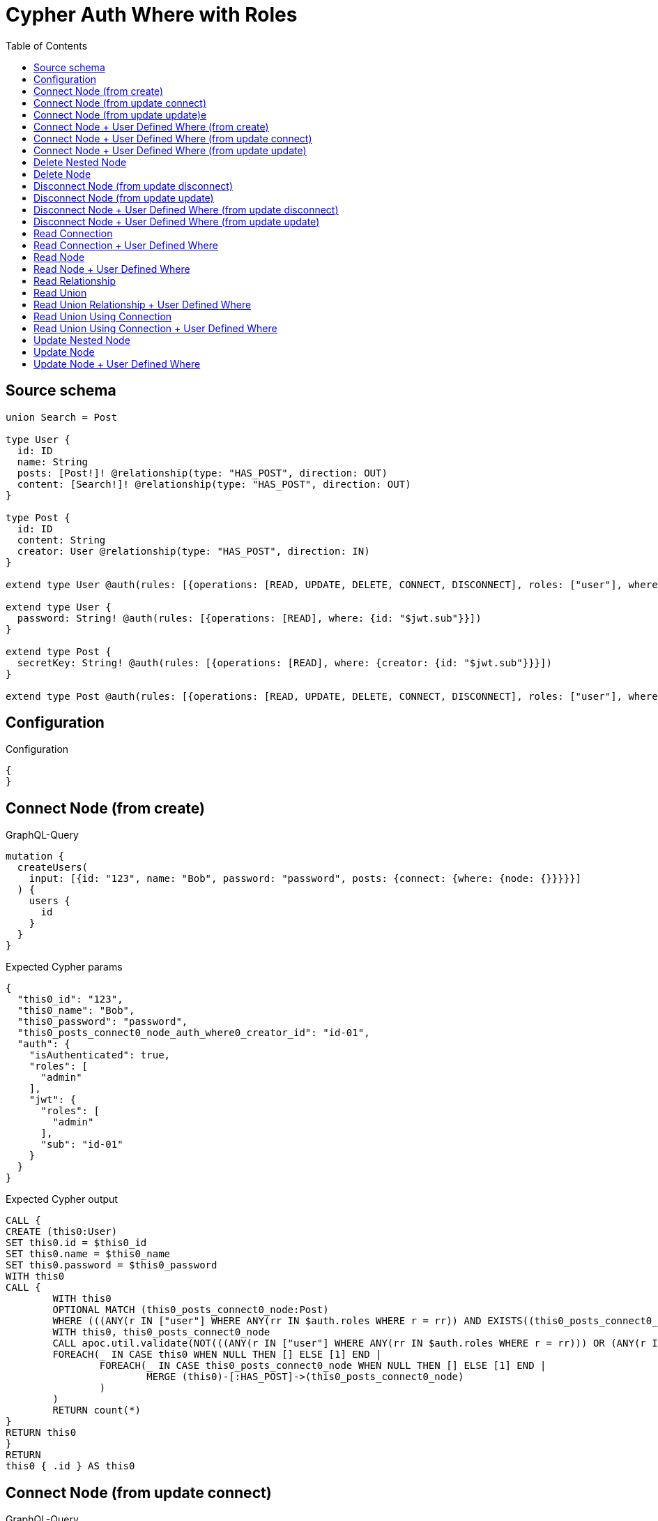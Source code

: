 :toc:

= Cypher Auth Where with Roles

== Source schema

[source,graphql,schema=true]
----
union Search = Post

type User {
  id: ID
  name: String
  posts: [Post!]! @relationship(type: "HAS_POST", direction: OUT)
  content: [Search!]! @relationship(type: "HAS_POST", direction: OUT)
}

type Post {
  id: ID
  content: String
  creator: User @relationship(type: "HAS_POST", direction: IN)
}

extend type User @auth(rules: [{operations: [READ, UPDATE, DELETE, CONNECT, DISCONNECT], roles: ["user"], where: {id: "$jwt.sub"}}, {operations: [READ, UPDATE, DELETE, CONNECT, DISCONNECT], roles: ["admin"]}])

extend type User {
  password: String! @auth(rules: [{operations: [READ], where: {id: "$jwt.sub"}}])
}

extend type Post {
  secretKey: String! @auth(rules: [{operations: [READ], where: {creator: {id: "$jwt.sub"}}}])
}

extend type Post @auth(rules: [{operations: [READ, UPDATE, DELETE, CONNECT, DISCONNECT], roles: ["user"], where: {creator: {id: "$jwt.sub"}}}, {operations: [READ, UPDATE, DELETE, CONNECT, DISCONNECT], roles: ["admin"]}])
----

== Configuration

.Configuration
[source,json,schema-config=true]
----
{
}
----
== Connect Node (from create)

.GraphQL-Query
[source,graphql]
----
mutation {
  createUsers(
    input: [{id: "123", name: "Bob", password: "password", posts: {connect: {where: {node: {}}}}}]
  ) {
    users {
      id
    }
  }
}
----

.Expected Cypher params
[source,json]
----
{
  "this0_id": "123",
  "this0_name": "Bob",
  "this0_password": "password",
  "this0_posts_connect0_node_auth_where0_creator_id": "id-01",
  "auth": {
    "isAuthenticated": true,
    "roles": [
      "admin"
    ],
    "jwt": {
      "roles": [
        "admin"
      ],
      "sub": "id-01"
    }
  }
}
----

.Expected Cypher output
[source,cypher]
----
CALL {
CREATE (this0:User)
SET this0.id = $this0_id
SET this0.name = $this0_name
SET this0.password = $this0_password
WITH this0
CALL {
	WITH this0
	OPTIONAL MATCH (this0_posts_connect0_node:Post)
	WHERE (((ANY(r IN ["user"] WHERE ANY(rr IN $auth.roles WHERE r = rr)) AND EXISTS((this0_posts_connect0_node)<-[:HAS_POST]-(:User)) AND ALL(creator IN [(this0_posts_connect0_node)<-[:HAS_POST]-(creator:User) | creator] WHERE creator.id IS NOT NULL AND creator.id = $this0_posts_connect0_node_auth_where0_creator_id))) OR (ANY(r IN ["admin"] WHERE ANY(rr IN $auth.roles WHERE r = rr))))
	WITH this0, this0_posts_connect0_node
	CALL apoc.util.validate(NOT(((ANY(r IN ["user"] WHERE ANY(rr IN $auth.roles WHERE r = rr))) OR (ANY(r IN ["admin"] WHERE ANY(rr IN $auth.roles WHERE r = rr))))), "@neo4j/graphql/FORBIDDEN", [0])
	FOREACH(_ IN CASE this0 WHEN NULL THEN [] ELSE [1] END | 
		FOREACH(_ IN CASE this0_posts_connect0_node WHEN NULL THEN [] ELSE [1] END | 
			MERGE (this0)-[:HAS_POST]->(this0_posts_connect0_node)
		)
	)
	RETURN count(*)
}
RETURN this0
}
RETURN 
this0 { .id } AS this0
----

== Connect Node (from update connect)

.GraphQL-Query
[source,graphql]
----
mutation {
  updateUsers(connect: {posts: {where: {node: {}}}}) {
    users {
      id
    }
  }
}
----

.Expected Cypher params
[source,json]
----
{
  "this_auth_where0_id": "id-01",
  "this_connect_posts0_node_auth_where0_creator_id": "id-01",
  "auth": {
    "isAuthenticated": true,
    "roles": [
      "admin"
    ],
    "jwt": {
      "roles": [
        "admin"
      ],
      "sub": "id-01"
    }
  }
}
----

.Expected Cypher output
[source,cypher]
----
MATCH (this:User)
WHERE (((ANY(r IN ["user"] WHERE ANY(rr IN $auth.roles WHERE r = rr)) AND this.id IS NOT NULL AND this.id = $this_auth_where0_id)) OR (ANY(r IN ["admin"] WHERE ANY(rr IN $auth.roles WHERE r = rr))))
WITH this
WHERE (((ANY(r IN ["user"] WHERE ANY(rr IN $auth.roles WHERE r = rr)) AND this.id IS NOT NULL AND this.id = $this_auth_where0_id)) OR (ANY(r IN ["admin"] WHERE ANY(rr IN $auth.roles WHERE r = rr))))
WITH this
CALL {
	WITH this
	OPTIONAL MATCH (this_connect_posts0_node:Post)
	WHERE (((ANY(r IN ["user"] WHERE ANY(rr IN $auth.roles WHERE r = rr)) AND EXISTS((this_connect_posts0_node)<-[:HAS_POST]-(:User)) AND ALL(creator IN [(this_connect_posts0_node)<-[:HAS_POST]-(creator:User) | creator] WHERE creator.id IS NOT NULL AND creator.id = $this_connect_posts0_node_auth_where0_creator_id))) OR (ANY(r IN ["admin"] WHERE ANY(rr IN $auth.roles WHERE r = rr))))
	WITH this, this_connect_posts0_node
	CALL apoc.util.validate(NOT(((ANY(r IN ["user"] WHERE ANY(rr IN $auth.roles WHERE r = rr))) OR (ANY(r IN ["admin"] WHERE ANY(rr IN $auth.roles WHERE r = rr)))) AND ((ANY(r IN ["user"] WHERE ANY(rr IN $auth.roles WHERE r = rr))) OR (ANY(r IN ["admin"] WHERE ANY(rr IN $auth.roles WHERE r = rr))))), "@neo4j/graphql/FORBIDDEN", [0])
	FOREACH(_ IN CASE this WHEN NULL THEN [] ELSE [1] END | 
		FOREACH(_ IN CASE this_connect_posts0_node WHEN NULL THEN [] ELSE [1] END | 
			MERGE (this)-[:HAS_POST]->(this_connect_posts0_node)
		)
	)
	RETURN count(*)
}
RETURN this { .id } AS this
----

== Connect Node (from update update)e

.GraphQL-Query
[source,graphql]
----
mutation {
  updateUsers(update: {posts: {connect: {where: {node: {}}}}}) {
    users {
      id
    }
  }
}
----

.Expected Cypher params
[source,json]
----
{
  "this_auth_where0_id": "id-01",
  "this_posts0_connect0_node_auth_where0_creator_id": "id-01",
  "auth": {
    "isAuthenticated": true,
    "roles": [
      "admin"
    ],
    "jwt": {
      "roles": [
        "admin"
      ],
      "sub": "id-01"
    }
  }
}
----

.Expected Cypher output
[source,cypher]
----
MATCH (this:User)
WHERE (((ANY(r IN ["user"] WHERE ANY(rr IN $auth.roles WHERE r = rr)) AND this.id IS NOT NULL AND this.id = $this_auth_where0_id)) OR (ANY(r IN ["admin"] WHERE ANY(rr IN $auth.roles WHERE r = rr))))
WITH this
CALL apoc.util.validate(NOT(((ANY(r IN ["user"] WHERE ANY(rr IN $auth.roles WHERE r = rr))) OR (ANY(r IN ["admin"] WHERE ANY(rr IN $auth.roles WHERE r = rr))))), "@neo4j/graphql/FORBIDDEN", [0])
WITH this
WHERE (((ANY(r IN ["user"] WHERE ANY(rr IN $auth.roles WHERE r = rr)) AND this.id IS NOT NULL AND this.id = $this_auth_where0_id)) OR (ANY(r IN ["admin"] WHERE ANY(rr IN $auth.roles WHERE r = rr))))
WITH this
CALL {
	WITH this
	OPTIONAL MATCH (this_posts0_connect0_node:Post)
	WHERE (((ANY(r IN ["user"] WHERE ANY(rr IN $auth.roles WHERE r = rr)) AND EXISTS((this_posts0_connect0_node)<-[:HAS_POST]-(:User)) AND ALL(creator IN [(this_posts0_connect0_node)<-[:HAS_POST]-(creator:User) | creator] WHERE creator.id IS NOT NULL AND creator.id = $this_posts0_connect0_node_auth_where0_creator_id))) OR (ANY(r IN ["admin"] WHERE ANY(rr IN $auth.roles WHERE r = rr))))
	WITH this, this_posts0_connect0_node
	CALL apoc.util.validate(NOT(((ANY(r IN ["user"] WHERE ANY(rr IN $auth.roles WHERE r = rr))) OR (ANY(r IN ["admin"] WHERE ANY(rr IN $auth.roles WHERE r = rr)))) AND ((ANY(r IN ["user"] WHERE ANY(rr IN $auth.roles WHERE r = rr))) OR (ANY(r IN ["admin"] WHERE ANY(rr IN $auth.roles WHERE r = rr))))), "@neo4j/graphql/FORBIDDEN", [0])
	FOREACH(_ IN CASE this WHEN NULL THEN [] ELSE [1] END | 
		FOREACH(_ IN CASE this_posts0_connect0_node WHEN NULL THEN [] ELSE [1] END | 
			MERGE (this)-[:HAS_POST]->(this_posts0_connect0_node)
		)
	)
	RETURN count(*)
}

RETURN this { .id } AS this
----

== Connect Node + User Defined Where (from create)

.GraphQL-Query
[source,graphql]
----
mutation {
  createUsers(
    input: [{id: "123", name: "Bob", password: "password", posts: {connect: {where: {node: {id: "post-id"}}}}}]
  ) {
    users {
      id
    }
  }
}
----

.Expected Cypher params
[source,json]
----
{
  "this0_id": "123",
  "this0_name": "Bob",
  "this0_password": "password",
  "this0_posts_connect0_node_id": "post-id",
  "this0_posts_connect0_node_auth_where0_creator_id": "id-01",
  "auth": {
    "isAuthenticated": true,
    "roles": [
      "admin"
    ],
    "jwt": {
      "roles": [
        "admin"
      ],
      "sub": "id-01"
    }
  }
}
----

.Expected Cypher output
[source,cypher]
----
CALL {
CREATE (this0:User)
SET this0.id = $this0_id
SET this0.name = $this0_name
SET this0.password = $this0_password
WITH this0
CALL {
	WITH this0
	OPTIONAL MATCH (this0_posts_connect0_node:Post)
	WHERE this0_posts_connect0_node.id = $this0_posts_connect0_node_id AND (((ANY(r IN ["user"] WHERE ANY(rr IN $auth.roles WHERE r = rr)) AND EXISTS((this0_posts_connect0_node)<-[:HAS_POST]-(:User)) AND ALL(creator IN [(this0_posts_connect0_node)<-[:HAS_POST]-(creator:User) | creator] WHERE creator.id IS NOT NULL AND creator.id = $this0_posts_connect0_node_auth_where0_creator_id))) OR (ANY(r IN ["admin"] WHERE ANY(rr IN $auth.roles WHERE r = rr))))
	WITH this0, this0_posts_connect0_node
	CALL apoc.util.validate(NOT(((ANY(r IN ["user"] WHERE ANY(rr IN $auth.roles WHERE r = rr))) OR (ANY(r IN ["admin"] WHERE ANY(rr IN $auth.roles WHERE r = rr))))), "@neo4j/graphql/FORBIDDEN", [0])
	FOREACH(_ IN CASE this0 WHEN NULL THEN [] ELSE [1] END | 
		FOREACH(_ IN CASE this0_posts_connect0_node WHEN NULL THEN [] ELSE [1] END | 
			MERGE (this0)-[:HAS_POST]->(this0_posts_connect0_node)
		)
	)
	RETURN count(*)
}
RETURN this0
}
RETURN 
this0 { .id } AS this0
----

== Connect Node + User Defined Where (from update connect)

.GraphQL-Query
[source,graphql]
----
mutation {
  updateUsers(connect: {posts: {where: {node: {id: "some-id"}}}}) {
    users {
      id
    }
  }
}
----

.Expected Cypher params
[source,json]
----
{
  "this_auth_where0_id": "id-01",
  "this_connect_posts0_node_id": "some-id",
  "this_connect_posts0_node_auth_where0_creator_id": "id-01",
  "auth": {
    "isAuthenticated": true,
    "roles": [
      "admin"
    ],
    "jwt": {
      "roles": [
        "admin"
      ],
      "sub": "id-01"
    }
  }
}
----

.Expected Cypher output
[source,cypher]
----
MATCH (this:User)
WHERE (((ANY(r IN ["user"] WHERE ANY(rr IN $auth.roles WHERE r = rr)) AND this.id IS NOT NULL AND this.id = $this_auth_where0_id)) OR (ANY(r IN ["admin"] WHERE ANY(rr IN $auth.roles WHERE r = rr))))
WITH this
WHERE (((ANY(r IN ["user"] WHERE ANY(rr IN $auth.roles WHERE r = rr)) AND this.id IS NOT NULL AND this.id = $this_auth_where0_id)) OR (ANY(r IN ["admin"] WHERE ANY(rr IN $auth.roles WHERE r = rr))))
WITH this
CALL {
	WITH this
	OPTIONAL MATCH (this_connect_posts0_node:Post)
	WHERE this_connect_posts0_node.id = $this_connect_posts0_node_id AND (((ANY(r IN ["user"] WHERE ANY(rr IN $auth.roles WHERE r = rr)) AND EXISTS((this_connect_posts0_node)<-[:HAS_POST]-(:User)) AND ALL(creator IN [(this_connect_posts0_node)<-[:HAS_POST]-(creator:User) | creator] WHERE creator.id IS NOT NULL AND creator.id = $this_connect_posts0_node_auth_where0_creator_id))) OR (ANY(r IN ["admin"] WHERE ANY(rr IN $auth.roles WHERE r = rr))))
	WITH this, this_connect_posts0_node
	CALL apoc.util.validate(NOT(((ANY(r IN ["user"] WHERE ANY(rr IN $auth.roles WHERE r = rr))) OR (ANY(r IN ["admin"] WHERE ANY(rr IN $auth.roles WHERE r = rr)))) AND ((ANY(r IN ["user"] WHERE ANY(rr IN $auth.roles WHERE r = rr))) OR (ANY(r IN ["admin"] WHERE ANY(rr IN $auth.roles WHERE r = rr))))), "@neo4j/graphql/FORBIDDEN", [0])
	FOREACH(_ IN CASE this WHEN NULL THEN [] ELSE [1] END | 
		FOREACH(_ IN CASE this_connect_posts0_node WHEN NULL THEN [] ELSE [1] END | 
			MERGE (this)-[:HAS_POST]->(this_connect_posts0_node)
		)
	)
	RETURN count(*)
}
RETURN this { .id } AS this
----

== Connect Node + User Defined Where (from update update)

.GraphQL-Query
[source,graphql]
----
mutation {
  updateUsers(update: {posts: {connect: {where: {node: {id: "new-id"}}}}}) {
    users {
      id
    }
  }
}
----

.Expected Cypher params
[source,json]
----
{
  "this_auth_where0_id": "id-01",
  "this_posts0_connect0_node_id": "new-id",
  "this_posts0_connect0_node_auth_where0_creator_id": "id-01",
  "auth": {
    "isAuthenticated": true,
    "roles": [
      "admin"
    ],
    "jwt": {
      "roles": [
        "admin"
      ],
      "sub": "id-01"
    }
  }
}
----

.Expected Cypher output
[source,cypher]
----
MATCH (this:User)
WHERE (((ANY(r IN ["user"] WHERE ANY(rr IN $auth.roles WHERE r = rr)) AND this.id IS NOT NULL AND this.id = $this_auth_where0_id)) OR (ANY(r IN ["admin"] WHERE ANY(rr IN $auth.roles WHERE r = rr))))
WITH this
CALL apoc.util.validate(NOT(((ANY(r IN ["user"] WHERE ANY(rr IN $auth.roles WHERE r = rr))) OR (ANY(r IN ["admin"] WHERE ANY(rr IN $auth.roles WHERE r = rr))))), "@neo4j/graphql/FORBIDDEN", [0])
WITH this
WHERE (((ANY(r IN ["user"] WHERE ANY(rr IN $auth.roles WHERE r = rr)) AND this.id IS NOT NULL AND this.id = $this_auth_where0_id)) OR (ANY(r IN ["admin"] WHERE ANY(rr IN $auth.roles WHERE r = rr))))
WITH this
CALL {
	WITH this
	OPTIONAL MATCH (this_posts0_connect0_node:Post)
	WHERE this_posts0_connect0_node.id = $this_posts0_connect0_node_id AND (((ANY(r IN ["user"] WHERE ANY(rr IN $auth.roles WHERE r = rr)) AND EXISTS((this_posts0_connect0_node)<-[:HAS_POST]-(:User)) AND ALL(creator IN [(this_posts0_connect0_node)<-[:HAS_POST]-(creator:User) | creator] WHERE creator.id IS NOT NULL AND creator.id = $this_posts0_connect0_node_auth_where0_creator_id))) OR (ANY(r IN ["admin"] WHERE ANY(rr IN $auth.roles WHERE r = rr))))
	WITH this, this_posts0_connect0_node
	CALL apoc.util.validate(NOT(((ANY(r IN ["user"] WHERE ANY(rr IN $auth.roles WHERE r = rr))) OR (ANY(r IN ["admin"] WHERE ANY(rr IN $auth.roles WHERE r = rr)))) AND ((ANY(r IN ["user"] WHERE ANY(rr IN $auth.roles WHERE r = rr))) OR (ANY(r IN ["admin"] WHERE ANY(rr IN $auth.roles WHERE r = rr))))), "@neo4j/graphql/FORBIDDEN", [0])
	FOREACH(_ IN CASE this WHEN NULL THEN [] ELSE [1] END | 
		FOREACH(_ IN CASE this_posts0_connect0_node WHEN NULL THEN [] ELSE [1] END | 
			MERGE (this)-[:HAS_POST]->(this_posts0_connect0_node)
		)
	)
	RETURN count(*)
}

RETURN this { .id } AS this
----

== Delete Nested Node

.GraphQL-Query
[source,graphql]
----
mutation {
  deleteUsers(delete: {posts: {where: {}}}) {
    nodesDeleted
  }
}
----

.Expected Cypher params
[source,json]
----
{
  "this_auth_where0_id": "id-01",
  "this_posts0_auth_where0_creator_id": "id-01",
  "auth": {
    "isAuthenticated": true,
    "roles": [
      "admin"
    ],
    "jwt": {
      "roles": [
        "admin"
      ],
      "sub": "id-01"
    }
  }
}
----

.Expected Cypher output
[source,cypher]
----
MATCH (this:User)
WHERE (((ANY(r IN ["user"] WHERE ANY(rr IN $auth.roles WHERE r = rr)) AND this.id IS NOT NULL AND this.id = $this_auth_where0_id)) OR (ANY(r IN ["admin"] WHERE ANY(rr IN $auth.roles WHERE r = rr))))
WITH this
OPTIONAL MATCH (this)-[this_posts0_relationship:HAS_POST]->(this_posts0:Post)
WHERE (((ANY(r IN ["user"] WHERE ANY(rr IN $auth.roles WHERE r = rr)) AND EXISTS((this_posts0)<-[:HAS_POST]-(:User)) AND ALL(creator IN [(this_posts0)<-[:HAS_POST]-(creator:User) | creator] WHERE creator.id IS NOT NULL AND creator.id = $this_posts0_auth_where0_creator_id))) OR (ANY(r IN ["admin"] WHERE ANY(rr IN $auth.roles WHERE r = rr))))
WITH this, this_posts0
CALL apoc.util.validate(NOT(((ANY(r IN ["user"] WHERE ANY(rr IN $auth.roles WHERE r = rr))) OR (ANY(r IN ["admin"] WHERE ANY(rr IN $auth.roles WHERE r = rr))))), "@neo4j/graphql/FORBIDDEN", [0])
WITH this, collect(DISTINCT this_posts0) as this_posts0_to_delete
FOREACH(x IN this_posts0_to_delete | DETACH DELETE x)
WITH this
CALL apoc.util.validate(NOT(((ANY(r IN ["user"] WHERE ANY(rr IN $auth.roles WHERE r = rr))) OR (ANY(r IN ["admin"] WHERE ANY(rr IN $auth.roles WHERE r = rr))))), "@neo4j/graphql/FORBIDDEN", [0])
DETACH DELETE this
----

== Delete Node

.GraphQL-Query
[source,graphql]
----
mutation {
  deleteUsers {
    nodesDeleted
  }
}
----

.Expected Cypher params
[source,json]
----
{
  "this_auth_where0_id": "id-01",
  "auth": {
    "isAuthenticated": true,
    "roles": [
      "admin"
    ],
    "jwt": {
      "roles": [
        "admin"
      ],
      "sub": "id-01"
    }
  }
}
----

.Expected Cypher output
[source,cypher]
----
MATCH (this:User)
WHERE (((ANY(r IN ["user"] WHERE ANY(rr IN $auth.roles WHERE r = rr)) AND this.id IS NOT NULL AND this.id = $this_auth_where0_id)) OR (ANY(r IN ["admin"] WHERE ANY(rr IN $auth.roles WHERE r = rr))))
WITH this
CALL apoc.util.validate(NOT(((ANY(r IN ["user"] WHERE ANY(rr IN $auth.roles WHERE r = rr))) OR (ANY(r IN ["admin"] WHERE ANY(rr IN $auth.roles WHERE r = rr))))), "@neo4j/graphql/FORBIDDEN", [0])
DETACH DELETE this
----

== Disconnect Node (from update disconnect)

.GraphQL-Query
[source,graphql]
----
mutation {
  updateUsers(disconnect: {posts: {where: {}}}) {
    users {
      id
    }
  }
}
----

.Expected Cypher params
[source,json]
----
{
  "this_auth_where0_id": "id-01",
  "this_disconnect_posts0_auth_where0_creator_id": "id-01",
  "updateUsers": {
    "args": {
      "disconnect": {
        "posts": [
          {
            "where": {}
          }
        ]
      }
    }
  },
  "auth": {
    "isAuthenticated": true,
    "roles": [
      "admin"
    ],
    "jwt": {
      "roles": [
        "admin"
      ],
      "sub": "id-01"
    }
  }
}
----

.Expected Cypher output
[source,cypher]
----
MATCH (this:User)
WHERE (((ANY(r IN ["user"] WHERE ANY(rr IN $auth.roles WHERE r = rr)) AND this.id IS NOT NULL AND this.id = $this_auth_where0_id)) OR (ANY(r IN ["admin"] WHERE ANY(rr IN $auth.roles WHERE r = rr))))
WITH this
WHERE (((ANY(r IN ["user"] WHERE ANY(rr IN $auth.roles WHERE r = rr)) AND this.id IS NOT NULL AND this.id = $this_auth_where0_id)) OR (ANY(r IN ["admin"] WHERE ANY(rr IN $auth.roles WHERE r = rr))))
WITH this
CALL {
WITH this
OPTIONAL MATCH (this)-[this_disconnect_posts0_rel:HAS_POST]->(this_disconnect_posts0:Post)
WHERE (((ANY(r IN ["user"] WHERE ANY(rr IN $auth.roles WHERE r = rr)) AND EXISTS((this_disconnect_posts0)<-[:HAS_POST]-(:User)) AND ALL(creator IN [(this_disconnect_posts0)<-[:HAS_POST]-(creator:User) | creator] WHERE creator.id IS NOT NULL AND creator.id = $this_disconnect_posts0_auth_where0_creator_id))) OR (ANY(r IN ["admin"] WHERE ANY(rr IN $auth.roles WHERE r = rr))))
WITH this, this_disconnect_posts0, this_disconnect_posts0_rel
CALL apoc.util.validate(NOT(((ANY(r IN ["user"] WHERE ANY(rr IN $auth.roles WHERE r = rr))) OR (ANY(r IN ["admin"] WHERE ANY(rr IN $auth.roles WHERE r = rr)))) AND ((ANY(r IN ["user"] WHERE ANY(rr IN $auth.roles WHERE r = rr))) OR (ANY(r IN ["admin"] WHERE ANY(rr IN $auth.roles WHERE r = rr))))), "@neo4j/graphql/FORBIDDEN", [0])
FOREACH(_ IN CASE this_disconnect_posts0 WHEN NULL THEN [] ELSE [1] END | 
DELETE this_disconnect_posts0_rel
)
RETURN count(*)
}
RETURN this { .id } AS this
----

== Disconnect Node (from update update)

.GraphQL-Query
[source,graphql]
----
mutation {
  updateUsers(update: {posts: {disconnect: {where: {}}}}) {
    users {
      id
    }
  }
}
----

.Expected Cypher params
[source,json]
----
{
  "this_auth_where0_id": "id-01",
  "this_posts0_disconnect0_auth_where0_creator_id": "id-01",
  "auth": {
    "isAuthenticated": true,
    "roles": [
      "admin"
    ],
    "jwt": {
      "roles": [
        "admin"
      ],
      "sub": "id-01"
    }
  }
}
----

.Expected Cypher output
[source,cypher]
----
MATCH (this:User)
WHERE (((ANY(r IN ["user"] WHERE ANY(rr IN $auth.roles WHERE r = rr)) AND this.id IS NOT NULL AND this.id = $this_auth_where0_id)) OR (ANY(r IN ["admin"] WHERE ANY(rr IN $auth.roles WHERE r = rr))))
WITH this
CALL apoc.util.validate(NOT(((ANY(r IN ["user"] WHERE ANY(rr IN $auth.roles WHERE r = rr))) OR (ANY(r IN ["admin"] WHERE ANY(rr IN $auth.roles WHERE r = rr))))), "@neo4j/graphql/FORBIDDEN", [0])
WITH this
WHERE (((ANY(r IN ["user"] WHERE ANY(rr IN $auth.roles WHERE r = rr)) AND this.id IS NOT NULL AND this.id = $this_auth_where0_id)) OR (ANY(r IN ["admin"] WHERE ANY(rr IN $auth.roles WHERE r = rr))))
WITH this
CALL {
WITH this
OPTIONAL MATCH (this)-[this_posts0_disconnect0_rel:HAS_POST]->(this_posts0_disconnect0:Post)
WHERE (((ANY(r IN ["user"] WHERE ANY(rr IN $auth.roles WHERE r = rr)) AND EXISTS((this_posts0_disconnect0)<-[:HAS_POST]-(:User)) AND ALL(creator IN [(this_posts0_disconnect0)<-[:HAS_POST]-(creator:User) | creator] WHERE creator.id IS NOT NULL AND creator.id = $this_posts0_disconnect0_auth_where0_creator_id))) OR (ANY(r IN ["admin"] WHERE ANY(rr IN $auth.roles WHERE r = rr))))
WITH this, this_posts0_disconnect0, this_posts0_disconnect0_rel
CALL apoc.util.validate(NOT(((ANY(r IN ["user"] WHERE ANY(rr IN $auth.roles WHERE r = rr))) OR (ANY(r IN ["admin"] WHERE ANY(rr IN $auth.roles WHERE r = rr)))) AND ((ANY(r IN ["user"] WHERE ANY(rr IN $auth.roles WHERE r = rr))) OR (ANY(r IN ["admin"] WHERE ANY(rr IN $auth.roles WHERE r = rr))))), "@neo4j/graphql/FORBIDDEN", [0])
FOREACH(_ IN CASE this_posts0_disconnect0 WHEN NULL THEN [] ELSE [1] END | 
DELETE this_posts0_disconnect0_rel
)
RETURN count(*)
}

RETURN this { .id } AS this
----

== Disconnect Node + User Defined Where (from update disconnect)

.GraphQL-Query
[source,graphql]
----
mutation {
  updateUsers(disconnect: {posts: {where: {node: {id: "some-id"}}}}) {
    users {
      id
    }
  }
}
----

.Expected Cypher params
[source,json]
----
{
  "this_auth_where0_id": "id-01",
  "this_disconnect_posts0_auth_where0_creator_id": "id-01",
  "updateUsers": {
    "args": {
      "disconnect": {
        "posts": [
          {
            "where": {
              "node": {
                "id": "some-id"
              }
            }
          }
        ]
      }
    }
  },
  "auth": {
    "isAuthenticated": true,
    "roles": [
      "admin"
    ],
    "jwt": {
      "roles": [
        "admin"
      ],
      "sub": "id-01"
    }
  }
}
----

.Expected Cypher output
[source,cypher]
----
MATCH (this:User)
WHERE (((ANY(r IN ["user"] WHERE ANY(rr IN $auth.roles WHERE r = rr)) AND this.id IS NOT NULL AND this.id = $this_auth_where0_id)) OR (ANY(r IN ["admin"] WHERE ANY(rr IN $auth.roles WHERE r = rr))))
WITH this
WHERE (((ANY(r IN ["user"] WHERE ANY(rr IN $auth.roles WHERE r = rr)) AND this.id IS NOT NULL AND this.id = $this_auth_where0_id)) OR (ANY(r IN ["admin"] WHERE ANY(rr IN $auth.roles WHERE r = rr))))
WITH this
CALL {
WITH this
OPTIONAL MATCH (this)-[this_disconnect_posts0_rel:HAS_POST]->(this_disconnect_posts0:Post)
WHERE this_disconnect_posts0.id = $updateUsers.args.disconnect.posts[0].where.node.id AND (((ANY(r IN ["user"] WHERE ANY(rr IN $auth.roles WHERE r = rr)) AND EXISTS((this_disconnect_posts0)<-[:HAS_POST]-(:User)) AND ALL(creator IN [(this_disconnect_posts0)<-[:HAS_POST]-(creator:User) | creator] WHERE creator.id IS NOT NULL AND creator.id = $this_disconnect_posts0_auth_where0_creator_id))) OR (ANY(r IN ["admin"] WHERE ANY(rr IN $auth.roles WHERE r = rr))))
WITH this, this_disconnect_posts0, this_disconnect_posts0_rel
CALL apoc.util.validate(NOT(((ANY(r IN ["user"] WHERE ANY(rr IN $auth.roles WHERE r = rr))) OR (ANY(r IN ["admin"] WHERE ANY(rr IN $auth.roles WHERE r = rr)))) AND ((ANY(r IN ["user"] WHERE ANY(rr IN $auth.roles WHERE r = rr))) OR (ANY(r IN ["admin"] WHERE ANY(rr IN $auth.roles WHERE r = rr))))), "@neo4j/graphql/FORBIDDEN", [0])
FOREACH(_ IN CASE this_disconnect_posts0 WHEN NULL THEN [] ELSE [1] END | 
DELETE this_disconnect_posts0_rel
)
RETURN count(*)
}
RETURN this { .id } AS this
----

== Disconnect Node + User Defined Where (from update update)

.GraphQL-Query
[source,graphql]
----
mutation {
  updateUsers(update: {posts: [{disconnect: {where: {node: {id: "new-id"}}}}]}) {
    users {
      id
    }
  }
}
----

.Expected Cypher params
[source,json]
----
{
  "this_auth_where0_id": "id-01",
  "this_posts0_disconnect0_auth_where0_creator_id": "id-01",
  "updateUsers": {
    "args": {
      "update": {
        "posts": [
          {
            "disconnect": [
              {
                "where": {
                  "node": {
                    "id": "new-id"
                  }
                }
              }
            ]
          }
        ]
      }
    }
  },
  "auth": {
    "isAuthenticated": true,
    "roles": [
      "admin"
    ],
    "jwt": {
      "roles": [
        "admin"
      ],
      "sub": "id-01"
    }
  }
}
----

.Expected Cypher output
[source,cypher]
----
MATCH (this:User)
WHERE (((ANY(r IN ["user"] WHERE ANY(rr IN $auth.roles WHERE r = rr)) AND this.id IS NOT NULL AND this.id = $this_auth_where0_id)) OR (ANY(r IN ["admin"] WHERE ANY(rr IN $auth.roles WHERE r = rr))))
WITH this
CALL apoc.util.validate(NOT(((ANY(r IN ["user"] WHERE ANY(rr IN $auth.roles WHERE r = rr))) OR (ANY(r IN ["admin"] WHERE ANY(rr IN $auth.roles WHERE r = rr))))), "@neo4j/graphql/FORBIDDEN", [0])
WITH this
WHERE (((ANY(r IN ["user"] WHERE ANY(rr IN $auth.roles WHERE r = rr)) AND this.id IS NOT NULL AND this.id = $this_auth_where0_id)) OR (ANY(r IN ["admin"] WHERE ANY(rr IN $auth.roles WHERE r = rr))))
WITH this
CALL {
WITH this
OPTIONAL MATCH (this)-[this_posts0_disconnect0_rel:HAS_POST]->(this_posts0_disconnect0:Post)
WHERE this_posts0_disconnect0.id = $updateUsers.args.update.posts[0].disconnect[0].where.node.id AND (((ANY(r IN ["user"] WHERE ANY(rr IN $auth.roles WHERE r = rr)) AND EXISTS((this_posts0_disconnect0)<-[:HAS_POST]-(:User)) AND ALL(creator IN [(this_posts0_disconnect0)<-[:HAS_POST]-(creator:User) | creator] WHERE creator.id IS NOT NULL AND creator.id = $this_posts0_disconnect0_auth_where0_creator_id))) OR (ANY(r IN ["admin"] WHERE ANY(rr IN $auth.roles WHERE r = rr))))
WITH this, this_posts0_disconnect0, this_posts0_disconnect0_rel
CALL apoc.util.validate(NOT(((ANY(r IN ["user"] WHERE ANY(rr IN $auth.roles WHERE r = rr))) OR (ANY(r IN ["admin"] WHERE ANY(rr IN $auth.roles WHERE r = rr)))) AND ((ANY(r IN ["user"] WHERE ANY(rr IN $auth.roles WHERE r = rr))) OR (ANY(r IN ["admin"] WHERE ANY(rr IN $auth.roles WHERE r = rr))))), "@neo4j/graphql/FORBIDDEN", [0])
FOREACH(_ IN CASE this_posts0_disconnect0 WHEN NULL THEN [] ELSE [1] END | 
DELETE this_posts0_disconnect0_rel
)
RETURN count(*)
}

RETURN this { .id } AS this
----

== Read Connection

.GraphQL-Query
[source,graphql]
----
{
  users {
    id
    postsConnection {
      edges {
        node {
          content
        }
      }
    }
  }
}
----

.Expected Cypher params
[source,json]
----
{
  "this_auth_where0_id": "id-01",
  "this_post_auth_where0_creator_id": "id-01",
  "auth": {
    "isAuthenticated": true,
    "roles": [
      "admin"
    ],
    "jwt": {
      "roles": [
        "admin"
      ],
      "sub": "id-01"
    }
  }
}
----

.Expected Cypher output
[source,cypher]
----
MATCH (this:User)
WHERE (((ANY(r IN ["user"] WHERE ANY(rr IN $auth.roles WHERE r = rr)) AND this.id IS NOT NULL AND this.id = $this_auth_where0_id)) OR (ANY(r IN ["admin"] WHERE ANY(rr IN $auth.roles WHERE r = rr))))
CALL apoc.util.validate(NOT(((ANY(r IN ["user"] WHERE ANY(rr IN $auth.roles WHERE r = rr))) OR (ANY(r IN ["admin"] WHERE ANY(rr IN $auth.roles WHERE r = rr))))), "@neo4j/graphql/FORBIDDEN", [0])
CALL {
WITH this
MATCH (this)-[this_has_post_relationship:HAS_POST]->(this_post:Post)
WHERE (((ANY(r IN ["user"] WHERE ANY(rr IN $auth.roles WHERE r = rr)) AND EXISTS((this_post)<-[:HAS_POST]-(:User)) AND ALL(creator IN [(this_post)<-[:HAS_POST]-(creator:User) | creator] WHERE creator.id IS NOT NULL AND creator.id = $this_post_auth_where0_creator_id))) OR (ANY(r IN ["admin"] WHERE ANY(rr IN $auth.roles WHERE r = rr))))
CALL apoc.util.validate(NOT(((ANY(r IN ["user"] WHERE ANY(rr IN $auth.roles WHERE r = rr))) OR (ANY(r IN ["admin"] WHERE ANY(rr IN $auth.roles WHERE r = rr))))), "@neo4j/graphql/FORBIDDEN", [0])
WITH collect({ node: { content: this_post.content } }) AS edges
RETURN { edges: edges, totalCount: size(edges) } AS postsConnection
}
RETURN this { .id, postsConnection } as this
----

== Read Connection + User Defined Where

.GraphQL-Query
[source,graphql]
----
{
  users {
    id
    postsConnection(where: {node: {id: "some-id"}}) {
      edges {
        node {
          content
        }
      }
    }
  }
}
----

.Expected Cypher params
[source,json]
----
{
  "this_auth_where0_id": "id-01",
  "this_post_auth_where0_creator_id": "id-01",
  "this_postsConnection": {
    "args": {
      "where": {
        "node": {
          "id": "some-id"
        }
      }
    }
  },
  "auth": {
    "isAuthenticated": true,
    "roles": [
      "admin"
    ],
    "jwt": {
      "roles": [
        "admin"
      ],
      "sub": "id-01"
    }
  }
}
----

.Expected Cypher output
[source,cypher]
----
MATCH (this:User)
WHERE (((ANY(r IN ["user"] WHERE ANY(rr IN $auth.roles WHERE r = rr)) AND this.id IS NOT NULL AND this.id = $this_auth_where0_id)) OR (ANY(r IN ["admin"] WHERE ANY(rr IN $auth.roles WHERE r = rr))))
CALL apoc.util.validate(NOT(((ANY(r IN ["user"] WHERE ANY(rr IN $auth.roles WHERE r = rr))) OR (ANY(r IN ["admin"] WHERE ANY(rr IN $auth.roles WHERE r = rr))))), "@neo4j/graphql/FORBIDDEN", [0])
CALL {
WITH this
MATCH (this)-[this_has_post_relationship:HAS_POST]->(this_post:Post)
WHERE this_post.id = $this_postsConnection.args.where.node.id AND (((ANY(r IN ["user"] WHERE ANY(rr IN $auth.roles WHERE r = rr)) AND EXISTS((this_post)<-[:HAS_POST]-(:User)) AND ALL(creator IN [(this_post)<-[:HAS_POST]-(creator:User) | creator] WHERE creator.id IS NOT NULL AND creator.id = $this_post_auth_where0_creator_id))) OR (ANY(r IN ["admin"] WHERE ANY(rr IN $auth.roles WHERE r = rr))))
CALL apoc.util.validate(NOT(((ANY(r IN ["user"] WHERE ANY(rr IN $auth.roles WHERE r = rr))) OR (ANY(r IN ["admin"] WHERE ANY(rr IN $auth.roles WHERE r = rr))))), "@neo4j/graphql/FORBIDDEN", [0])
WITH collect({ node: { content: this_post.content } }) AS edges
RETURN { edges: edges, totalCount: size(edges) } AS postsConnection
}
RETURN this { .id, postsConnection } as this
----

== Read Node

.GraphQL-Query
[source,graphql]
----
{
  users {
    id
  }
}
----

.Expected Cypher params
[source,json]
----
{
  "this_auth_where0_id": "id-01",
  "auth": {
    "isAuthenticated": true,
    "roles": [
      "admin"
    ],
    "jwt": {
      "roles": [
        "admin"
      ],
      "sub": "id-01"
    }
  }
}
----

.Expected Cypher output
[source,cypher]
----
MATCH (this:User)
WHERE (((ANY(r IN ["user"] WHERE ANY(rr IN $auth.roles WHERE r = rr)) AND this.id IS NOT NULL AND this.id = $this_auth_where0_id)) OR (ANY(r IN ["admin"] WHERE ANY(rr IN $auth.roles WHERE r = rr))))
CALL apoc.util.validate(NOT(((ANY(r IN ["user"] WHERE ANY(rr IN $auth.roles WHERE r = rr))) OR (ANY(r IN ["admin"] WHERE ANY(rr IN $auth.roles WHERE r = rr))))), "@neo4j/graphql/FORBIDDEN", [0])
RETURN this { .id } as this
----

== Read Node + User Defined Where

.GraphQL-Query
[source,graphql]
----
{
  users(where: {name: "bob"}) {
    id
  }
}
----

.Expected Cypher params
[source,json]
----
{
  "this_name": "bob",
  "this_auth_where0_id": "id-01",
  "auth": {
    "isAuthenticated": true,
    "roles": [
      "admin"
    ],
    "jwt": {
      "roles": [
        "admin"
      ],
      "sub": "id-01"
    }
  }
}
----

.Expected Cypher output
[source,cypher]
----
MATCH (this:User)
WHERE this.name = $this_name AND (((ANY(r IN ["user"] WHERE ANY(rr IN $auth.roles WHERE r = rr)) AND this.id IS NOT NULL AND this.id = $this_auth_where0_id)) OR (ANY(r IN ["admin"] WHERE ANY(rr IN $auth.roles WHERE r = rr))))
CALL apoc.util.validate(NOT(((ANY(r IN ["user"] WHERE ANY(rr IN $auth.roles WHERE r = rr))) OR (ANY(r IN ["admin"] WHERE ANY(rr IN $auth.roles WHERE r = rr))))), "@neo4j/graphql/FORBIDDEN", [0])
RETURN this { .id } as this
----

== Read Relationship

.GraphQL-Query
[source,graphql]
----
{
  users {
    id
    posts {
      content
    }
  }
}
----

.Expected Cypher params
[source,json]
----
{
  "this_auth_where0_id": "id-01",
  "this_posts_auth_where0_creator_id": "id-01",
  "auth": {
    "isAuthenticated": true,
    "roles": [
      "admin"
    ],
    "jwt": {
      "roles": [
        "admin"
      ],
      "sub": "id-01"
    }
  }
}
----

.Expected Cypher output
[source,cypher]
----
MATCH (this:User)
WHERE (((ANY(r IN ["user"] WHERE ANY(rr IN $auth.roles WHERE r = rr)) AND this.id IS NOT NULL AND this.id = $this_auth_where0_id)) OR (ANY(r IN ["admin"] WHERE ANY(rr IN $auth.roles WHERE r = rr))))
CALL apoc.util.validate(NOT(((ANY(r IN ["user"] WHERE ANY(rr IN $auth.roles WHERE r = rr))) OR (ANY(r IN ["admin"] WHERE ANY(rr IN $auth.roles WHERE r = rr))))), "@neo4j/graphql/FORBIDDEN", [0])
RETURN this { .id, posts: [ (this)-[:HAS_POST]->(this_posts:Post)  WHERE (((ANY(r IN ["user"] WHERE ANY(rr IN $auth.roles WHERE r = rr)) AND EXISTS((this_posts)<-[:HAS_POST]-(:User)) AND ALL(creator IN [(this_posts)<-[:HAS_POST]-(creator:User) | creator] WHERE creator.id IS NOT NULL AND creator.id = $this_posts_auth_where0_creator_id))) OR (ANY(r IN ["admin"] WHERE ANY(rr IN $auth.roles WHERE r = rr)))) AND apoc.util.validatePredicate(NOT(((ANY(r IN ["user"] WHERE ANY(rr IN $auth.roles WHERE r = rr))) OR (ANY(r IN ["admin"] WHERE ANY(rr IN $auth.roles WHERE r = rr))))), "@neo4j/graphql/FORBIDDEN", [0]) | this_posts { .content } ] } as this
----

== Read Union

.GraphQL-Query
[source,graphql]
----
{
  users {
    id
    content {
      ... on Post {
        id
      }
    }
  }
}
----

.Expected Cypher params
[source,json]
----
{
  "this_auth_where0_id": "id-01",
  "this_content_Post_auth_where0_creator_id": "id-01",
  "auth": {
    "isAuthenticated": true,
    "roles": [
      "admin"
    ],
    "jwt": {
      "roles": [
        "admin"
      ],
      "sub": "id-01"
    }
  }
}
----

.Expected Cypher output
[source,cypher]
----
MATCH (this:User)
WHERE (((ANY(r IN ["user"] WHERE ANY(rr IN $auth.roles WHERE r = rr)) AND this.id IS NOT NULL AND this.id = $this_auth_where0_id)) OR (ANY(r IN ["admin"] WHERE ANY(rr IN $auth.roles WHERE r = rr))))
CALL apoc.util.validate(NOT(((ANY(r IN ["user"] WHERE ANY(rr IN $auth.roles WHERE r = rr))) OR (ANY(r IN ["admin"] WHERE ANY(rr IN $auth.roles WHERE r = rr))))), "@neo4j/graphql/FORBIDDEN", [0])
RETURN this { .id, content:  [this_content IN [(this)-[:HAS_POST]->(this_content) WHERE ("Post" IN labels(this_content)) | head( [ this_content IN [this_content] WHERE ("Post" IN labels(this_content)) AND (((ANY(r IN ["user"] WHERE ANY(rr IN $auth.roles WHERE r = rr)) AND EXISTS((this_content)<-[:HAS_POST]-(:User)) AND ALL(creator IN [(this_content)<-[:HAS_POST]-(creator:User) | creator] WHERE creator.id IS NOT NULL AND creator.id = $this_content_Post_auth_where0_creator_id))) OR (ANY(r IN ["admin"] WHERE ANY(rr IN $auth.roles WHERE r = rr)))) AND apoc.util.validatePredicate(NOT(((ANY(r IN ["user"] WHERE ANY(rr IN $auth.roles WHERE r = rr))) OR (ANY(r IN ["admin"] WHERE ANY(rr IN $auth.roles WHERE r = rr))))), "@neo4j/graphql/FORBIDDEN", [0]) | this_content { __resolveType: "Post",  .id } ] ) ] WHERE this_content IS NOT NULL]  } as this
----

== Read Union Relationship + User Defined Where

.GraphQL-Query
[source,graphql]
----
{
  users {
    id
    posts(where: {content: "cool"}) {
      content
    }
  }
}
----

.Expected Cypher params
[source,json]
----
{
  "this_auth_where0_id": "id-01",
  "this_posts_content": "cool",
  "this_posts_auth_where0_creator_id": "id-01",
  "auth": {
    "isAuthenticated": true,
    "roles": [
      "admin"
    ],
    "jwt": {
      "roles": [
        "admin"
      ],
      "sub": "id-01"
    }
  }
}
----

.Expected Cypher output
[source,cypher]
----
MATCH (this:User)
WHERE (((ANY(r IN ["user"] WHERE ANY(rr IN $auth.roles WHERE r = rr)) AND this.id IS NOT NULL AND this.id = $this_auth_where0_id)) OR (ANY(r IN ["admin"] WHERE ANY(rr IN $auth.roles WHERE r = rr))))
CALL apoc.util.validate(NOT(((ANY(r IN ["user"] WHERE ANY(rr IN $auth.roles WHERE r = rr))) OR (ANY(r IN ["admin"] WHERE ANY(rr IN $auth.roles WHERE r = rr))))), "@neo4j/graphql/FORBIDDEN", [0])
RETURN this { .id, posts: [ (this)-[:HAS_POST]->(this_posts:Post)  WHERE this_posts.content = $this_posts_content AND (((ANY(r IN ["user"] WHERE ANY(rr IN $auth.roles WHERE r = rr)) AND EXISTS((this_posts)<-[:HAS_POST]-(:User)) AND ALL(creator IN [(this_posts)<-[:HAS_POST]-(creator:User) | creator] WHERE creator.id IS NOT NULL AND creator.id = $this_posts_auth_where0_creator_id))) OR (ANY(r IN ["admin"] WHERE ANY(rr IN $auth.roles WHERE r = rr)))) AND apoc.util.validatePredicate(NOT(((ANY(r IN ["user"] WHERE ANY(rr IN $auth.roles WHERE r = rr))) OR (ANY(r IN ["admin"] WHERE ANY(rr IN $auth.roles WHERE r = rr))))), "@neo4j/graphql/FORBIDDEN", [0]) | this_posts { .content } ] } as this
----

== Read Union Using Connection

.GraphQL-Query
[source,graphql]
----
{
  users {
    id
    contentConnection {
      edges {
        node {
          ... on Post {
            id
          }
        }
      }
    }
  }
}
----

.Expected Cypher params
[source,json]
----
{
  "this_auth_where0_id": "id-01",
  "this_Post_auth_where0_creator_id": "id-01",
  "auth": {
    "isAuthenticated": true,
    "roles": [
      "admin"
    ],
    "jwt": {
      "roles": [
        "admin"
      ],
      "sub": "id-01"
    }
  }
}
----

.Expected Cypher output
[source,cypher]
----
MATCH (this:User)
WHERE (((ANY(r IN ["user"] WHERE ANY(rr IN $auth.roles WHERE r = rr)) AND this.id IS NOT NULL AND this.id = $this_auth_where0_id)) OR (ANY(r IN ["admin"] WHERE ANY(rr IN $auth.roles WHERE r = rr))))
CALL apoc.util.validate(NOT(((ANY(r IN ["user"] WHERE ANY(rr IN $auth.roles WHERE r = rr))) OR (ANY(r IN ["admin"] WHERE ANY(rr IN $auth.roles WHERE r = rr))))), "@neo4j/graphql/FORBIDDEN", [0])
CALL {
WITH this
CALL {
WITH this
MATCH (this)-[this_has_post_relationship:HAS_POST]->(this_Post:Post)
CALL apoc.util.validate(NOT(((ANY(r IN ["user"] WHERE ANY(rr IN $auth.roles WHERE r = rr))) OR (ANY(r IN ["admin"] WHERE ANY(rr IN $auth.roles WHERE r = rr))))), "@neo4j/graphql/FORBIDDEN", [0])
WHERE (((ANY(r IN ["user"] WHERE ANY(rr IN $auth.roles WHERE r = rr)) AND EXISTS((this_Post)<-[:HAS_POST]-(:User)) AND ALL(creator IN [(this_Post)<-[:HAS_POST]-(creator:User) | creator] WHERE creator.id IS NOT NULL AND creator.id = $this_Post_auth_where0_creator_id))) OR (ANY(r IN ["admin"] WHERE ANY(rr IN $auth.roles WHERE r = rr))))
WITH { node: { __resolveType: "Post", id: this_Post.id } } AS edge
RETURN edge
}
WITH collect(edge) as edges, count(edge) as totalCount
RETURN { edges: edges, totalCount: totalCount } AS contentConnection
}
RETURN this { .id, contentConnection } as this
----

== Read Union Using Connection + User Defined Where

.GraphQL-Query
[source,graphql]
----
{
  users {
    id
    contentConnection(where: {Post: {node: {id: "some-id"}}}) {
      edges {
        node {
          ... on Post {
            id
          }
        }
      }
    }
  }
}
----

.Expected Cypher params
[source,json]
----
{
  "this_auth_where0_id": "id-01",
  "this_Post_auth_where0_creator_id": "id-01",
  "this_contentConnection": {
    "args": {
      "where": {
        "Post": {
          "node": {
            "id": "some-id"
          }
        }
      }
    }
  },
  "auth": {
    "isAuthenticated": true,
    "roles": [
      "admin"
    ],
    "jwt": {
      "roles": [
        "admin"
      ],
      "sub": "id-01"
    }
  }
}
----

.Expected Cypher output
[source,cypher]
----
MATCH (this:User)
WHERE (((ANY(r IN ["user"] WHERE ANY(rr IN $auth.roles WHERE r = rr)) AND this.id IS NOT NULL AND this.id = $this_auth_where0_id)) OR (ANY(r IN ["admin"] WHERE ANY(rr IN $auth.roles WHERE r = rr))))
CALL apoc.util.validate(NOT(((ANY(r IN ["user"] WHERE ANY(rr IN $auth.roles WHERE r = rr))) OR (ANY(r IN ["admin"] WHERE ANY(rr IN $auth.roles WHERE r = rr))))), "@neo4j/graphql/FORBIDDEN", [0])
CALL {
WITH this
CALL {
WITH this
MATCH (this)-[this_has_post_relationship:HAS_POST]->(this_Post:Post)
CALL apoc.util.validate(NOT(((ANY(r IN ["user"] WHERE ANY(rr IN $auth.roles WHERE r = rr))) OR (ANY(r IN ["admin"] WHERE ANY(rr IN $auth.roles WHERE r = rr))))), "@neo4j/graphql/FORBIDDEN", [0])
WHERE this_Post.id = $this_contentConnection.args.where.Post.node.id AND (((ANY(r IN ["user"] WHERE ANY(rr IN $auth.roles WHERE r = rr)) AND EXISTS((this_Post)<-[:HAS_POST]-(:User)) AND ALL(creator IN [(this_Post)<-[:HAS_POST]-(creator:User) | creator] WHERE creator.id IS NOT NULL AND creator.id = $this_Post_auth_where0_creator_id))) OR (ANY(r IN ["admin"] WHERE ANY(rr IN $auth.roles WHERE r = rr))))
WITH { node: { __resolveType: "Post", id: this_Post.id } } AS edge
RETURN edge
}
WITH collect(edge) as edges, count(edge) as totalCount
RETURN { edges: edges, totalCount: totalCount } AS contentConnection
}
RETURN this { .id, contentConnection } as this
----

== Update Nested Node

.GraphQL-Query
[source,graphql]
----
mutation {
  updateUsers(update: {posts: {update: {node: {id: "new-id"}}}}) {
    users {
      id
      posts {
        id
      }
    }
  }
}
----

.Expected Cypher params
[source,json]
----
{
  "this_auth_where0_id": "id-01",
  "this_posts0_auth_where0_creator_id": "id-01",
  "this_update_posts0_id": "new-id",
  "auth": {
    "isAuthenticated": true,
    "roles": [
      "admin"
    ],
    "jwt": {
      "roles": [
        "admin"
      ],
      "sub": "id-01"
    }
  },
  "this_posts_auth_where0_creator_id": "id-01",
  "updateUsers": {
    "args": {
      "update": {
        "posts": [
          {
            "update": {
              "node": {
                "id": "new-id"
              }
            }
          }
        ]
      }
    }
  }
}
----

.Expected Cypher output
[source,cypher]
----
MATCH (this:User)
WHERE (((ANY(r IN ["user"] WHERE ANY(rr IN $auth.roles WHERE r = rr)) AND this.id IS NOT NULL AND this.id = $this_auth_where0_id)) OR (ANY(r IN ["admin"] WHERE ANY(rr IN $auth.roles WHERE r = rr))))
WITH this
CALL apoc.util.validate(NOT(((ANY(r IN ["user"] WHERE ANY(rr IN $auth.roles WHERE r = rr))) OR (ANY(r IN ["admin"] WHERE ANY(rr IN $auth.roles WHERE r = rr))))), "@neo4j/graphql/FORBIDDEN", [0])
WITH this
OPTIONAL MATCH (this)-[this_has_post0_relationship:HAS_POST]->(this_posts0:Post)
WHERE (((ANY(r IN ["user"] WHERE ANY(rr IN $auth.roles WHERE r = rr)) AND EXISTS((this_posts0)<-[:HAS_POST]-(:User)) AND ALL(creator IN [(this_posts0)<-[:HAS_POST]-(creator:User) | creator] WHERE creator.id IS NOT NULL AND creator.id = $this_posts0_auth_where0_creator_id))) OR (ANY(r IN ["admin"] WHERE ANY(rr IN $auth.roles WHERE r = rr))))
CALL apoc.do.when(this_posts0 IS NOT NULL, "
WITH this, this_posts0
CALL apoc.util.validate(NOT(((ANY(r IN [\"user\"] WHERE ANY(rr IN $auth.roles WHERE r = rr))) OR (ANY(r IN [\"admin\"] WHERE ANY(rr IN $auth.roles WHERE r = rr))))), \"@neo4j/graphql/FORBIDDEN\", [0])
SET this_posts0.id = $this_update_posts0_id

RETURN count(*)
", "", {this:this, updateUsers: $updateUsers, this_posts0:this_posts0, auth:$auth,this_update_posts0_id:$this_update_posts0_id})
YIELD value as _

RETURN this { .id, posts: [ (this)-[:HAS_POST]->(this_posts:Post)  WHERE (((ANY(r IN ["user"] WHERE ANY(rr IN $auth.roles WHERE r = rr)) AND EXISTS((this_posts)<-[:HAS_POST]-(:User)) AND ALL(creator IN [(this_posts)<-[:HAS_POST]-(creator:User) | creator] WHERE creator.id IS NOT NULL AND creator.id = $this_posts_auth_where0_creator_id))) OR (ANY(r IN ["admin"] WHERE ANY(rr IN $auth.roles WHERE r = rr)))) AND apoc.util.validatePredicate(NOT(((ANY(r IN ["user"] WHERE ANY(rr IN $auth.roles WHERE r = rr))) OR (ANY(r IN ["admin"] WHERE ANY(rr IN $auth.roles WHERE r = rr))))), "@neo4j/graphql/FORBIDDEN", [0]) | this_posts { .id } ] } AS this
----

== Update Node

.GraphQL-Query
[source,graphql]
----
mutation {
  updateUsers(update: {name: "Bob"}) {
    users {
      id
    }
  }
}
----

.Expected Cypher params
[source,json]
----
{
  "this_auth_where0_id": "id-01",
  "this_update_name": "Bob",
  "auth": {
    "isAuthenticated": true,
    "roles": [
      "admin"
    ],
    "jwt": {
      "roles": [
        "admin"
      ],
      "sub": "id-01"
    }
  }
}
----

.Expected Cypher output
[source,cypher]
----
MATCH (this:User)
WHERE (((ANY(r IN ["user"] WHERE ANY(rr IN $auth.roles WHERE r = rr)) AND this.id IS NOT NULL AND this.id = $this_auth_where0_id)) OR (ANY(r IN ["admin"] WHERE ANY(rr IN $auth.roles WHERE r = rr))))
WITH this
CALL apoc.util.validate(NOT(((ANY(r IN ["user"] WHERE ANY(rr IN $auth.roles WHERE r = rr))) OR (ANY(r IN ["admin"] WHERE ANY(rr IN $auth.roles WHERE r = rr))))), "@neo4j/graphql/FORBIDDEN", [0])
SET this.name = $this_update_name

RETURN this { .id } AS this
----

== Update Node + User Defined Where

.GraphQL-Query
[source,graphql]
----
mutation {
  updateUsers(where: {name: "bob"}, update: {name: "Bob"}) {
    users {
      id
    }
  }
}
----

.Expected Cypher params
[source,json]
----
{
  "this_name": "bob",
  "this_auth_where0_id": "id-01",
  "this_update_name": "Bob",
  "auth": {
    "isAuthenticated": true,
    "roles": [
      "admin"
    ],
    "jwt": {
      "roles": [
        "admin"
      ],
      "sub": "id-01"
    }
  }
}
----

.Expected Cypher output
[source,cypher]
----
MATCH (this:User)
WHERE this.name = $this_name AND (((ANY(r IN ["user"] WHERE ANY(rr IN $auth.roles WHERE r = rr)) AND this.id IS NOT NULL AND this.id = $this_auth_where0_id)) OR (ANY(r IN ["admin"] WHERE ANY(rr IN $auth.roles WHERE r = rr))))
WITH this
CALL apoc.util.validate(NOT(((ANY(r IN ["user"] WHERE ANY(rr IN $auth.roles WHERE r = rr))) OR (ANY(r IN ["admin"] WHERE ANY(rr IN $auth.roles WHERE r = rr))))), "@neo4j/graphql/FORBIDDEN", [0])
SET this.name = $this_update_name

RETURN this { .id } AS this
----

